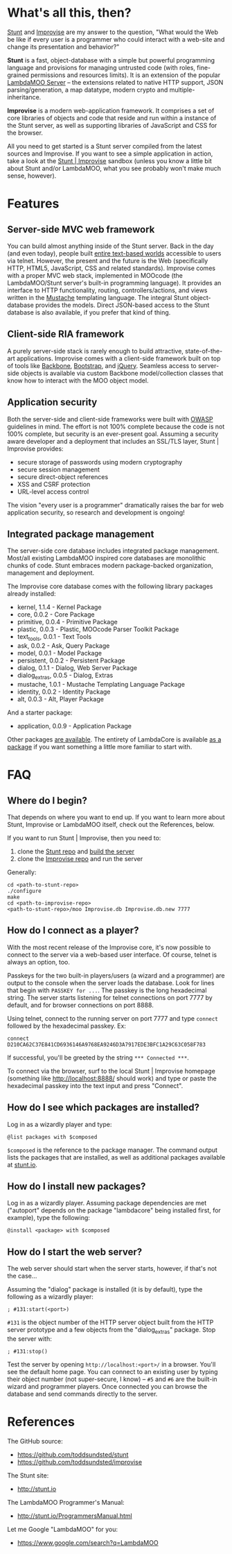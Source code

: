 * What's all this, then?

  [[https://github.com/toddsundsted/stunt][Stunt]] and [[https://github.com/toddsundsted/improvise][Improvise]] are my answer to the question, "What would the
  Web be like if every user is a programmer who could interact with a
  web-site and change its presentation and behavior?"

  *Stunt* is a fast, object-database with a simple but powerful
  programming language and provisions for managing untrusted code
  (with roles, fine-grained permissions and resources limits).  It is
  an extension of the popular [[http://sourceforge.net/projects/lambdamoo/][LambdaMOO Server]] -- the extensions
  related to native HTTP support, JSON parsing/generation, a map
  datatype, modern crypto and multiple-inheritance.

  *Improvise* is a modern web-application framework.  It comprises a
  set of core libraries of objects and code that reside and run within
  a instance of the Stunt server, as well as supporting libraries of
  JavaScript and CSS for the browser.

  All you need to get started is a Stunt server compiled from the
  latest sources and Improvise.  If you want to see a simple
  application in action, take a look at the [[http://stunt.io:8888/][Stunt | Improvise]] sandbox
  (unless you know a little bit about Stunt and/or LambdaMOO, what you
  see probably won't make much sense, however).

* Features

** Server-side MVC web framework

   You can build almost anything inside of the Stunt server.  Back in
   the day (and even today), people built [[telnet://lambda.moo.mud.org:8888/][entire text-based worlds]]
   accessible to users via telnet.  However, the present and the
   future is the Web (specifically HTTP, HTML5, JavaScript, CSS and
   related standards).  Improvise comes with a proper MVC web stack,
   implemented in MOOcode (the LambdaMOO/Stunt server's built-in
   programming language).  It provides an interface to HTTP
   functionality, routing, controllers/actions, and views written in
   the [[http://mustache.github.com/][Mustache]] templating language.  The integral Stunt object-
   database provides the models.  Direct JSON-based access to the
   Stunt database is also available, if you prefer that kind of thing.

** Client-side RIA framework

   A purely server-side stack is rarely enough to build attractive,
   state-of-the-art applications.  Improvise comes with a client-side
   framework built on top of tools like [[http://documentcloud.github.com/backbone/][Backbone]], [[http://twitter.github.com/bootstrap/][Bootstrap]], and
   [[http://jquery.com/][jQuery]].  Seamless access to server-side objects is available via
   custom Backbone model/collection classes that know how to interact
   with the MOO object model.

** Application security

   Both the server-side and client-side frameworks were built with
   [[https://www.owasp.org/][OWASP]] guidelines in mind.  The effort is not 100% complete because
   the code is not 100% complete, but security is an ever-present
   goal.  Assuming a security aware developer and a deployment that
   includes an SSL/TLS layer, Stunt | Improvise provides:

   - secure storage of passwords using modern cryptography
   - secure session management
   - secure direct-object references
   - XSS and CSRF protection
   - URL-level access control

   The vision "every user is a programmer" dramatically raises the bar
   for web application security, so research and development is
   ongoing!

** Integrated package management

   The server-side core database includes integrated package
   management.  Most/all existing LambdaMOO inspired core databases
   are monolithic chunks of code.  Stunt embraces modern
   package-backed organization, management and deployment.

   The Improvise core database comes with the following library
   packages already installed:

   - kernel, 1.1.4 - Kernel Package
   - core, 0.0.2 - Core Package
   - primitive, 0.0.4 - Primitive Package
   - plastic, 0.0.3 - Plastic, MOOcode Parser Toolkit Package
   - text_tools, 0.0.1 - Text Tools
   - ask, 0.0.2 - Ask, Query Package
   - model, 0.0.1 - Model Package
   - persistent, 0.0.2 - Persistent Package
   - dialog, 0.1.1 - Dialog, Web Server Package
   - dialog_extras, 0.0.5 - Dialog, Extras
   - mustache, 1.0.1 - Mustache Templating Language Package
   - identity, 0.0.2 - Identity Package
   - alt, 0.0.3 - Alt, Player Package

   And a starter package:

   - application, 0.0.9 - Application Package

   Other packages [[http://stunt.io/][are available]].  The entirety of LambdaCore is
   available [[http://stunt.io/dated/hoisting-lambdacore][as a package]] if you want something a little more familiar
   to start with.

* FAQ
** Where do I begin?

   That depends on where you want to end up.  If you want to learn
   more about Stunt, Improvise or LambdaMOO itself, check out the
   References, below.

   If you want to run Stunt | Improvise, then you need to:

   1) clone the [[https://github.com/toddsundsted/stunt][Stunt repo]] and [[https://github.com/toddsundsted/stunt/blob/stunt/README.lambdamoo][build the server]]
   2) clone the [[https://github.com/toddsundsted/improvise][Improvise repo]] and run the server

   Generally:

   #+BEGIN_EXAMPLE
   cd <path-to-stunt-repo>
   ./configure
   make
   cd <path-to-improvise-repo>
   <path-to-stunt-repo>/moo Improvise.db Improvise.db.new 7777
   #+END_EXAMPLE

** How do I connect as a player?

   With the most recent release of the Improvise core, it's now
   possible to connect to the server via a web-based user interface.
   Of course, telnet is always an option, too.

   Passkeys for the two built-in players/users (a wizard and a
   programmer) are output to the console when the server loads the
   database.  Look for lines that begin with ~PASSKEY for ...~.  The
   passkey is the long hexadecimal string.  The server starts
   listening for telnet connections on port 7777 by default, and for
   browser connections on port 8888.

   Using telnet, connect to the running server on port 7777 and type
   ~connect~ followed by the hexadecimal passkey.  Ex:

   #+BEGIN_EXAMPLE
   connect D210CA62C37E841CD6936146A9768EA9246D3A7917EDE3BFC1A29C63C058F783
   #+END_EXAMPLE

   If successful, you'll be greeted by the string ~*** Connected ***~.

   To connect via the browser, surf to the local Stunt | Improvise
   homepage (something like http://localhost:8888/ should work) and
   type or paste the hexadecimal passkey into the text input and press
   "Connect".

** How do I see which packages are installed?

   Log in as a wizardly player and type:

   #+BEGIN_EXAMPLE
   @list packages with $composed
   #+END_EXAMPLE

   ~$composed~ is the reference to the package manager.  The command output
   lists the packages that are installed, as well as additional packages
   available at [[http://stunt.io/][stunt.io]].

** How do I install new packages?

   Log in as a wizardly player.  Assuming package dependencies are met
   ("autoport" depends on the package "lambdacore" being installed
   first, for example), type the following:

   #+BEGIN_EXAMPLE
   @install <package> with $composed
   #+END_EXAMPLE

** How do I start the web server?

   The web server should start when the server starts, however, if
   that's not the case...

   Assuming the "dialog" package is installed (it is by default), type
   the following as a wizardly player:

   #+BEGIN_EXAMPLE
   ; #131:start(<port>)
   #+END_EXAMPLE

   ~#131~ is the object number of the HTTP server object built from the
   HTTP server prototype and a few objects from the "dialog_extras"
   package.  Stop the server with:

   #+BEGIN_EXAMPLE
   ; #131:stop()
   #+END_EXAMPLE

   Test the server by opening ~http://localhost:<port>/~ in a browser.
   You'll see the default home page.  You can connect to an existing
   user by typing their object number (not super-secure, I know) --
   ~#5~ and ~#6~ are the built-in wizard and programmer players.  Once
   connected you can browse the database and send commands directly to
   the server.

* References

  The GitHub source:

  - [[https://github.com/toddsundsted/stunt][https://github.com/toddsundsted/stunt]]
  - [[https://github.com/toddsundsted/stunt][https://github.com/toddsundsted/improvise]]

  The Stunt site:

  - [[http://stunt.io][http://stunt.io]]

  The LambdaMOO Programmer's Manual:

  - [[http://stunt.io/ProgrammersManual.html][http://stunt.io/ProgrammersManual.html]]

  Let me Google "LambdaMOO" for you:

  - [[https://www.google.com/search?q=LambdaMOO][https://www.google.com/search?q=LambdaMOO]]
